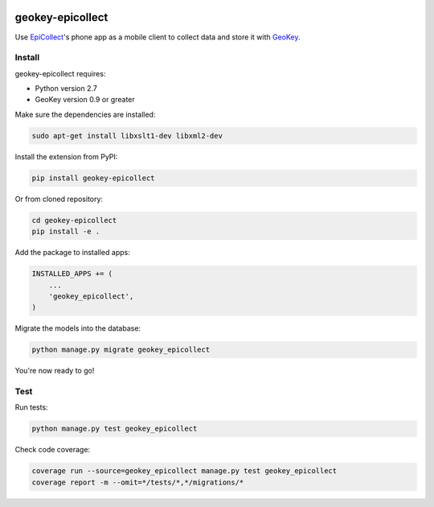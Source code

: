 .. image:: https://img.shields.io/pypi/v/geokey-epicollect.svg
    :alt: PyPI Package
    :target: https://pypi.python.org/pypi/geokey-epicollect

.. image:: https://img.shields.io/travis/ExCiteS/geokey-epicollect/master.svg
    :alt: Travis CI Build Status
    :target: https://travis-ci.org/ExCiteS/geokey-epicollect

.. image:: https://img.shields.io/coveralls/ExCiteS/geokey-epicollect/master.svg
    :alt: Coveralls Test Coverage
    :target: https://coveralls.io/r/ExCiteS/geokey-epicollect

geokey-epicollect
=================

Use `EpiCollect <http://www.epicollect.net>`_'s phone app as a mobile client to collect data and store it with `GeoKey <http://geokey.org.uk>`_.

Install
-------

geokey-epicollect requires:

- Python version 2.7
- GeoKey version 0.9 or greater

Make sure the dependencies are installed:

.. code-block:: console

    sudo apt-get install libxslt1-dev libxml2-dev

Install the extension from PyPI:

.. code-block:: console

    pip install geokey-epicollect

Or from cloned repository:

.. code-block:: console

    cd geokey-epicollect
    pip install -e .

Add the package to installed apps:

.. code-block:: console

    INSTALLED_APPS += (
        ...
        'geokey_epicollect',
    )

Migrate the models into the database:

.. code-block:: console

    python manage.py migrate geokey_epicollect

You're now ready to go!

Test
----

Run tests:

.. code-block:: console

    python manage.py test geokey_epicollect

Check code coverage:

.. code-block:: console

    coverage run --source=geokey_epicollect manage.py test geokey_epicollect
    coverage report -m --omit=*/tests/*,*/migrations/*
